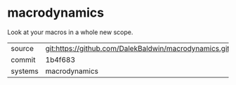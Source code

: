 * macrodynamics

Look at your macros in a whole new scope.

|---------+-------------------------------------------|
| source  | git:https://github.com/DalekBaldwin/macrodynamics.git   |
| commit  | 1b4f683  |
| systems | macrodynamics |
|---------+-------------------------------------------|

